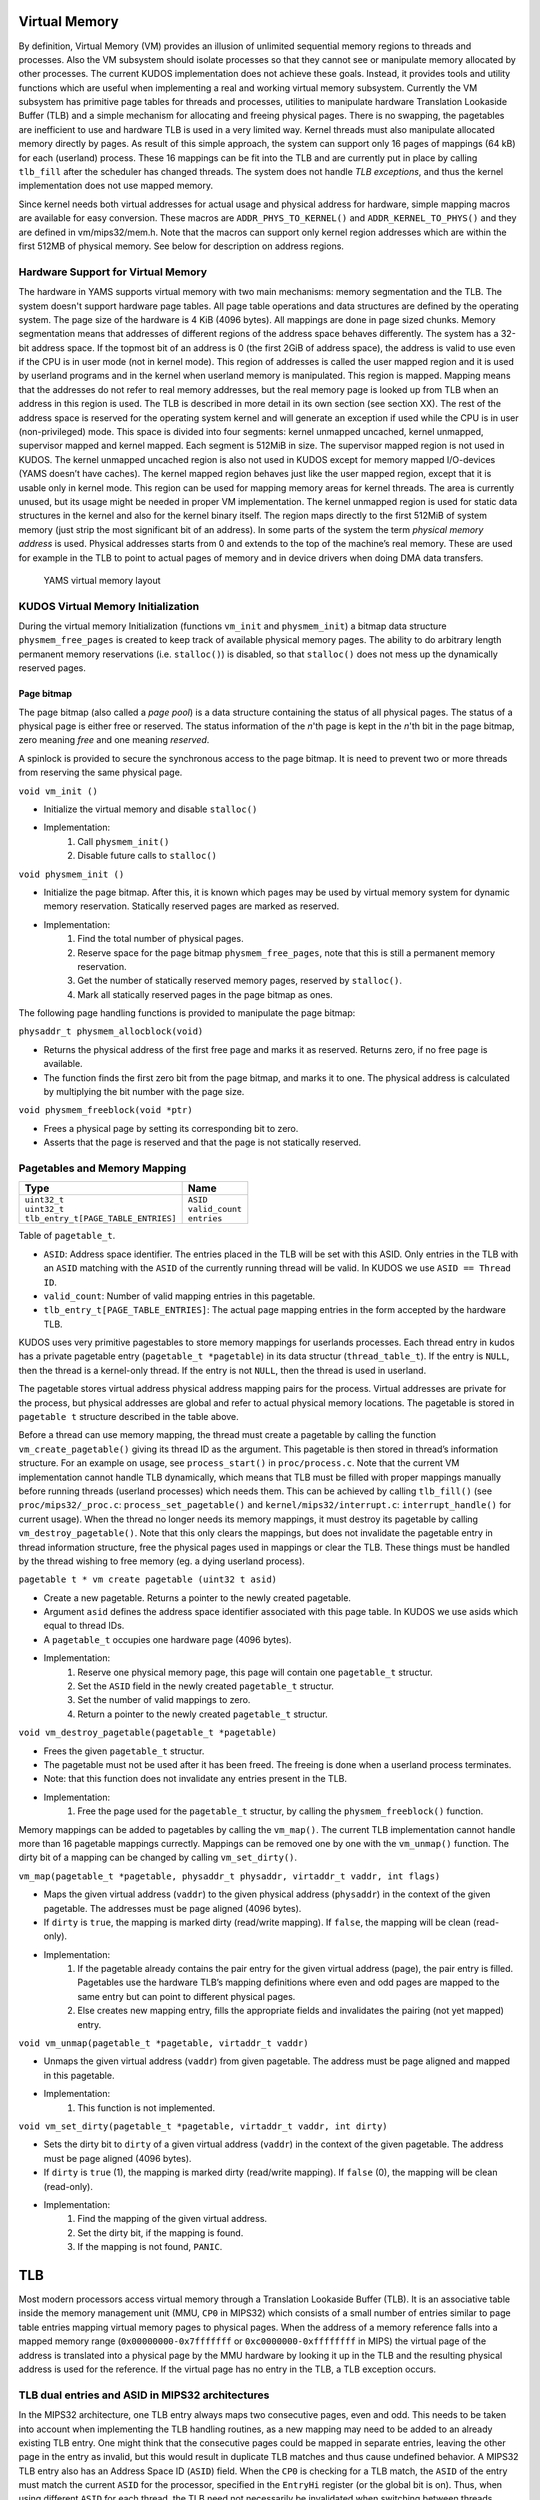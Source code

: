 Virtual Memory
==============
By definition, Virtual Memory (VM) provides an illusion of unlimited sequential memory
regions to threads and processes. Also the VM subsystem should isolate processes
so that they cannot see or manipulate memory allocated by other processes. The
current KUDOS implementation does not achieve these goals. Instead, it provides
tools and utility functions which are useful when implementing a real and working
virtual memory subsystem.
Currently the VM subsystem has primitive page tables for threads and processes,
utilities to manipulate hardware Translation Lookaside Buffer (TLB) and a simple
mechanism for allocating and
freeing physical pages. There is no swapping, the pagetables are inefficient to use
and hardware TLB is used in a very limited way. Kernel threads must also manipulate
allocated memory directly by pages. 
As result of this simple approach, the system can support only 16 pages of
mappings (64 kB) for each (userland) process. These 16 mappings can be fit into
the TLB and are currently put in place by calling ``tlb_fill`` after the
scheduler has changed threads. The system does not handle *TLB exceptions*,
and thus the kernel implementation does not use mapped memory.

Since kernel needs both virtual addresses for actual usage and physical address for
hardware, simple mapping macros are available for easy conversion. These macros
are ``ADDR_PHYS_TO_KERNEL()`` and ``ADDR_KERNEL_TO_PHYS()`` and they are defined in
vm/mips32/mem.h. Note that the macros can support only kernel region addresses
which are within the first 512MB of physical memory. See below for description on
address regions.

Hardware Support for Virtual Memory
-----------------------------------
The hardware in YAMS supports virtual memory with two main mechanisms: memory
segmentation and the TLB. The system doesn't support
hardware page tables. All page table operations and data structures are defined
by the operating system. The page size of the hardware is 4 KiB (4096 bytes). All
mappings are done in page sized chunks.
Memory segmentation means that addresses of different regions of the address space
behaves differently. The system has a 32-bit address space.
If the topmost bit of an address is 0 (the first 2GiB of address space), the address
is valid to use even if the CPU is in user mode (not in kernel mode). This region of
addresses is called the user mapped region and it is used by userland programs and
in the kernel when userland memory is manipulated. This region is mapped. Mapping
means that the addresses do not refer to real memory addresses, but the real memory
page is looked up from TLB when an address in this region is used. The TLB is
described in more detail in its own section (see section XX).
The rest of the address space is reserved for the operating system kernel and
will generate an exception if used while the CPU is in user (non-privileged) mode.
This space is divided into four segments: kernel unmapped uncached, kernel
unmapped, supervisor mapped and kernel mapped. Each segment is 512MiB in
size. The supervisor mapped region is not used in KUDOS. The kernel unmapped
uncached region is also not used in KUDOS except for memory mapped I/O-devices
(YAMS doesn’t have caches).
The kernel mapped region behaves just like the user mapped region, except that
it is usable only in kernel mode. This region can be used for mapping memory areas
for kernel threads. The area is currently unused, but its usage might be needed in
proper VM implementation.
The kernel unmapped region is used for static data structures in the kernel and
also for the kernel binary itself. The region maps directly to the first 512MiB of
system memory (just strip the most significant bit of an address).
In some parts of the system the term *physical memory address* is used. Physical
addresses starts from 0 and extends to the top of the machine’s
real memory. These are used for example in the TLB to point to actual pages of memory
and in device drivers when doing DMA data transfers.

.. figure:: yams-virtual-memory.png

   YAMS virtual memory layout

KUDOS Virtual Memory Initialization
-----------------------------------
During the virtual memory Initialization (functions ``vm_init`` and ``physmem_init``) a
bitmap data structure ``physmem_free_pages`` is created to keep track of available
physical memory pages. The ability to do arbitrary length permanent memory reservations
(i.e. ``stalloc()``) is disabled, so that ``stalloc()`` does not mess up the dynamically
reserved pages.

Page bitmap
<<<<<<<<<<<
The page bitmap (also called a *page pool*) is a data structure containing the status
of all physical pages.
The status of a physical page is either free or reserved. The status information
of the *n*'th page is kept in the *n*'th bit in the page bitmap, zero meaning *free* and
one meaning *reserved*.

A spinlock is provided to secure the synchronous access to the page bitmap. It is 
need to prevent two or more threads from reserving the same physical page.

``void vm_init ()``

* Initialize the virtual memory and disable ``stalloc()``
* Implementation:
    1. Call ``physmem_init()``
    2. Disable future calls to ``stalloc()``

``void physmem_init ()``

* Initialize the page bitmap. After this, it is known which pages may be used by virtual memory system for dynamic memory reservation. Statically reserved pages are marked as reserved.
* Implementation: 
    1. Find the total number of physical pages.
    2. Reserve space for the page bitmap ``physmem_free_pages``, note that this is still a permanent memory reservation.
    3. Get the number of statically reserved memory pages, reserved by ``stalloc()``.
    4. Mark all statically reserved pages in the page bitmap as ones.

The following page handling functions is provided to manipulate the page bitmap:

``physaddr_t physmem_allocblock(void)``

* Returns the physical address of the first free page and marks it as
  reserved. Returns zero, if no free page is available.
* The function finds the first zero bit from the page bitmap, and marks it to
  one. The physical address is calculated by multiplying the bit number with the
  page size.

``void physmem_freeblock(void *ptr)``

* Frees a physical page by setting its corresponding bit to zero.
* Asserts that the page is reserved and that the page is not statically reserved.

Pagetables and Memory Mapping
-----------------------------

+---------------------------------------+-----------------------+
| Type                                  | Name                  |
+=======================================+=======================+
| | ``uint32_t``                        | | ``ASID``            |
| | ``uint32_t``                        | | ``valid_count``     |
| | ``tlb_entry_t[PAGE_TABLE_ENTRIES]`` | | ``entries``         |
+---------------------------------------+-----------------------+

Table of ``pagetable_t``.

* ``ASID``: Address space identifier. The entries placed in the TLB will be set with this ASID. Only entries in the TLB with an ``ASID`` matching with the ``ASID`` of the currently running thread will be valid. In KUDOS we use ``ASID == Thread ID``.
* ``valid_count``: Number of valid mapping entries in this pagetable.
* ``tlb_entry_t[PAGE_TABLE_ENTRIES]``: The actual page mapping entries in the form accepted by the hardware TLB.

KUDOS uses very primitive pagestables to store memory mappings for userlands processes.
Each thread entry in kudos has a private pagetable entry (``pagetable_t *pagetable``)
in its data structur (``thread_table_t``).
If the entry is ``NULL``, then the thread is a kernel-only thread. If the entry is not ``NULL``,
then the thread is used in userland.

The pagetable stores virtual address physical address mapping pairs for the
process. Virtual addresses are private for the process, but physical addresses are
global and refer to actual physical memory locations. The pagetable is stored in
``pagetable t`` structure described in the table above.

Before a thread can use memory mapping, the thread must create a pagetable by calling the function
``vm_create_pagetable()`` giving its thread ID as the argument. This pagetable
is then stored in thread’s information structure. For an example on usage, see
``process_start()`` in ``proc/process.c``. Note that the current VM implementation
cannot handle TLB dynamically, which means that TLB must be filled
with proper mappings manually before running threads (userland processes) which
needs them. This can be achieved by calling ``tlb_fill()`` (see ``proc/mips32/_proc.c``:
``process_set_pagetable()`` and ``kernel/mips32/interrupt.c``: ``interrupt_handle()`` for current
usage).
When the thread no longer needs its memory mappings, it must destroy its
pagetable by calling ``vm_destroy_pagetable()``. Note that this only clears the mappings,
but does not invalidate the pagetable entry in thread information structure,
free the physical pages used in mappings or clear the TLB. These things must be
handled by the thread wishing to free memory (eg. a dying userland process).

``pagetable t * vm create pagetable (uint32 t asid)``

* Create a new pagetable. Returns a pointer to the newly created pagetable.
* Argument ``asid`` defines the address space identifier associated with this page table. In KUDOS we use asids which equal to thread IDs.
* A ``pagetable_t`` occupies one hardware page (4096 bytes).
* Implementation:
    1. Reserve one physical memory page, this page will contain one ``pagetable_t`` structur.
    2. Set the ``ASID`` field in the newly created ``pagetable_t`` structur.
    3. Set the number of valid mappings to zero.
    4. Return a pointer to the newly created ``pagetable_t`` structur.

``void vm_destroy_pagetable(pagetable_t *pagetable)``

* Frees the given ``pagetable_t`` structur.
* The pagetable must not be used after it has been freed. The freeing is done when a userland
  process terminates.
* Note: that this function does not invalidate any entries present in the TLB.
* Implementation:
    1. Free the page used for the ``pagetable_t`` structur, by calling the ``physmem_freeblock()`` function.

Memory mappings can be added to pagetables by calling the ``vm_map()``. The current TLB
implementation cannot handle more than 16 pagetable mappings currectly. Mappings can be removed
one by one with the ``vm_unmap()`` function. The dirty bit of a mapping can be changed by calling
``vm_set_dirty()``.

``vm_map(pagetable_t *pagetable, physaddr_t physaddr, virtaddr_t vaddr, int flags)``

* Maps the given virtual address (``vaddr``) to the given physical address (``physaddr``) in the context of the given pagetable. The addresses must be page aligned (4096 bytes).
* If ``dirty`` is ``true``, the mapping is marked dirty (read/write mapping). If ``false``, the mapping will be clean (read-only).
* Implementation:
    1. If the pagetable already contains the pair entry for the given virtual address (page), the pair entry is filled. Pagetables use the hardware TLB’s mapping definitions where even and odd pages are mapped to the same entry but can point to different physical pages.
    2. Else creates new mapping entry, fills the appropriate fields and invalidates the pairing (not yet mapped) entry.

``void vm_unmap(pagetable_t *pagetable, virtaddr_t vaddr)``

* Unmaps the given virtual address (``vaddr``) from given pagetable. The address must be page aligned and mapped in this pagetable.
* Implementation:
    1. This function is not implemented.

``void vm_set_dirty(pagetable_t *pagetable, virtaddr_t vaddr, int dirty)``

* Sets the dirty bit to ``dirty`` of a given virtual address (``vaddr``) in the context of the given pagetable. The address must be page aligned (4096 bytes).
* If ``dirty`` is ``true`` (1), the mapping is marked dirty (read/write mapping). If ``false`` (0), the mapping will be clean (read-only).
* Implementation:
    1. Find the mapping of the given virtual address.
    2. Set the dirty bit, if the mapping is found.
    3. If the mapping is not found, ``PANIC``.

TLB
===
Most modern processors access virtual memory through a Translation Lookaside
Buffer (TLB). It is an associative table inside the memory management unit (MMU,
``CP0`` in MIPS32) which consists of a small number of entries similar to page table
entries mapping virtual memory pages to physical pages.
When the address of a memory reference falls into a mapped memory range
(``0x00000000-0x7fffffff`` or ``0xc0000000-0xffffffff`` in MIPS) the virtual page
of the address is translated into a physical page by the MMU hardware by looking
it up in the TLB and the resulting physical address is used for the reference. If the
virtual page has no entry in the TLB, a TLB exception occurs.

TLB dual entries and ASID in MIPS32 architectures
-------------------------------------------------
In the MIPS32 architecture, one TLB entry always maps two consecutive pages, even
and odd. This needs to be taken into account when implementing the TLB handling
routines, as a new mapping may need to be added to an already existing TLB entry.
One might think that the consecutive pages could be mapped in separate entries,
leaving the other page in the entry as invalid, but this would result in duplicate
TLB matches and thus cause undefined behavior.
A MIPS32 TLB entry also has an Address Space ID (``ASID``) field. When the
``CP0`` is checking for a TLB match, the ``ASID`` of the entry must match the
current ``ASID`` for the processor, specified in the ``EntryHi`` register (or the global bit
is on). Thus, when using different
``ASID`` for each thread, the TLB need not necessarily be invalidated when switching
between threads.
KUDOS uses the ``tlb_entry_t`` structure to store page mappings. The entries in
this structure are compatible with the hardware TLB. The fields are described in
table below.
The exception handler in ``kernel/mips32/exception.c`` should dispatch TLB exceptions
to the following functions, implemented in ``vm/mips32/tlb.c`` (note that the current implementation
does not dispatch TLB exceptions):

``void tlb_modified_exception(void)``

* Called in case of a TLB modified exception.

``void tlb_load_exception(void)``

* Called in case of a TLB miss exception caused by a load reference.

``void tlb_store_exception(void)``

* Called in case of a TLB miss exception caused by a store reference.

TLB miss exception, Load reference
<<<<<<<<<<<<<<<<<<<<<<<<<<<<<<<<<<
The cause of this exception is a memory load operation for which either no entry
was found in the TLB (TLB refill) or the entry found was invalid (TLB invalid).
These cases can be distinguished by probing the TLB for the failing page number.
The exception code is ``EXCEPTION_TLBL``.

TLB miss exception, Store reference
<<<<<<<<<<<<<<<<<<<<<<<<<<<<<<<<<<<
This exception is the same as the previous except that the operation which caused
it was a memory store. The exception code is ``EXCEPTION_TLBS``.

TLB modified exception
<<<<<<<<<<<<<<<<<<<<<<
This exception occurs if an entry was found for a memory store reference but the
entry’s D bit is zero, indicating the page is not writable. The D bit can be used both
for write protection and pagetable coherence when swapping is enabled (dirty/not
dirty). The exception code is ``EXCEPTION_TLBM``.

TLB wrapper functions in KUDOS
<<<<<<<<<<<<<<<<<<<<<<<<<<<<<<
The following wrapper functions to CP0 TLB operations, implemented in ``vm/mips32/_tlb.S``,
are provided so that writing assembler code is not required.

``void _tlb_get_exception_state(tlb_exception_state_t *state)``

* Get the state parameters for a TLB exception and place them in state.
* This is usually the first function called by all TLB exception handlers.
* Implementation:
    1. Copy the ``BadVaddr`` register to ``state->badvaddr``.
    2. Copy the ``VPN2`` field of the *EntryHi* register to ``state->badvpn2``.
    3. Copy the ``ASID`` field of the *EntryHi* register to ``state->asid``.

``void _tlb_set_asid(uint32_t asid)``

* Sets the current ASID for the CP0 (in EntryHi register).
* Used to set the current address space ID after operations that modified the EntryHi register.
* Implementation:
    1. Copy ``asid`` to the *EntryHi* register.

``uint32_t _tlb_get_maxindex(void)``

* Returns the index of the last entry in the TLB. This is one less than the number of entries in the TLB.
* Implementation:
    1. Return the MMU *size* field of the *Conf1* register

``int _tlb_probe(tlb_entry_t *entry)``

* Probes the TLB for an entry defined by the ``VPN2``, ``dummy1`` and ``ASID`` fields of entry.
* Returns an index to the TLB, or a negative value if a matching entry was not found.
* Implementation:
    1. Load the *EntryHi* register with ``VPN2`` and ``ASID``.
    2. Execute the TLBP instruction.
    3. Return the value in the Index register.

``int _tlb_read(tlb_entry_t *entries, uint32_t index, uint32_t num)``

* Reads ``num`` entries from the TLB, starting from the entry indexed by index. The entries are placed in the table addressed by entries.
* Only ``MIN(TLBSIZE-index, num)`` entries will be read.
* Returns the number of entries actually read, or a negative value on error.
* Implementation:
    1. Load the Index register with index.
    2. Execute the TLBR instruction.
    3. Move the contents of the *EntryHi*, *EntryLo0* and *EntryLo1* registers to corresponding fields in entries.
    4. Advance index and entries, and continue from step 1 until enough entries are read.
    5. Return the number of entries read.

``int _tlb_write(tlb_entry_t *entries, uint32_t index, uint32_t num)``

* Writes ``num`` entries to the TLB, starting from the entry indexed by index. The entries are read from the table addressed by entries.
* Only ``MIN(TLBSIZE-index, num)`` entries will be written.
* Returns the number of entries actually written, or a negative value on error.
* Implementation:
    1. Load the *Index* register with index.
    2. Fill the *EntryHi*, *EntryLo0* and *EntryLo1* registers from entries.
    3. Execute the TLBWI instruction.
    4. Advance index and entries, and continue from step 1 until enough entries are written.
    5. Return the number of entries written.

``void _tlb_write_random(tlb_entry_t *entry)``

* Writes the entry to a "random" entry in the TLB. The entry is read from entry.
* Note that if this function is called more than once, it is not guaranteed that the newest write will not overwrite the previous, although this is usually the case. This function should only be called to write a single entry.
* Implementation:
    1. Fill the *EntryHi*, *EntryLo0* and *EntryLo1* registers from entry.
    2. Execute the TLBWR instruction. The following function should be used only until a proper VM implementation is done:

+--------------------+----------------+
| Type               | Name           |
+====================+================+
| | ``unsigned int`` | | ``VPN2:19``  |
| | ``unsigned int`` | | ``dummy1:5`` |
| | ``unsigned int`` | | ``ASID:8``   |
| | ``unsigned int`` | | ``dummy2:6`` |
| | ``unsigned int`` | | ``PFN0:20``  |
| | ``unsigned int`` | | ``C0:3``     |
| | ``unsigned int`` | | ``D0:1``     |
| | ``unsigned int`` | | ``V0:1``     |
| | ``unsigned int`` | | ``G0:1``     |
| | ``unsigned int`` | | ``dummy3:6`` |
| | ``unsigned int`` | | ``PFN1:20``  |
| | ``unsigned int`` | | ``C1:3``     |
| | ``unsigned int`` | | ``D1:1``     |
| | ``unsigned int`` | | ``V1:1``     |
| | ``unsigned int`` | | ``G1:1``     |
+--------------------+----------------+

Table of ``tlb_entry_t``.

* ``VPN2``: Virtual page pair number. These are the upper 19 bits of a virtual address. VPN2 describes which consecutive 2 page (8192 bytes) region of virtual address space this entry maps.
* ``dummy1``: Unused.
* ``ASID``: Address space identifier. When ``ASID`` matches CP0 setted ``ASID`` this entry is valid. In KUDOS, we use mapping ``ASID = thread_id``.
* ``dummy2``: Unused.
* ``PFN0``: Physical page number for even page mapping (VPN2 + 0 bit).
* ``C0``: Cache settings. Not used.
* ``D0``: Dirty bit for even page. If this is 0, page is write protected. If 1 the page can be written to.
* ``V0``: Valid bit for even page. If this bit is 1, this entry is valid.
* ``G0``: Global bit for even page. Cannot be used without the global bit of odd page.
* ``dummy3``: Unused.
* ``PFN1``: Physical page number for odd page mapping (VPN2 + 1 bit).
* ``C1``: Cache settings. Not used.
* ``D1``: Dirty bit for odd page. If this is 0, page is write protected. If 1 the page can be written to.
* ``V1``: Valid bit for odd page. If this bit is 1, this entry is valid.
* ``G1``: Global bit for odd page. Cannot be used without the global bit of even page. If both bits are 1, the mapping is global (ignores ASID), otherwise mapping is local (checks ASID).

+----------------+----------------+
| Type           | Name           |
+================+================+
| | ``uint32_t`` | | ``badvaddr`` |
| | ``uint32_t`` | | ``badvpn2``  |
| | ``uint32_t`` | | ``asid``     |
+----------------+----------------+

Table of ``tlb_exception_state_t``.

* ``badvaddr``: Contains the failing virtual address.
* ``badvpn2``: Contains the VPN2 (bits 31..13) of the failing virtual address
* ``asid``: Contains the ASID of the reference that caused the failure. Only the lowest 8 bits are used.

